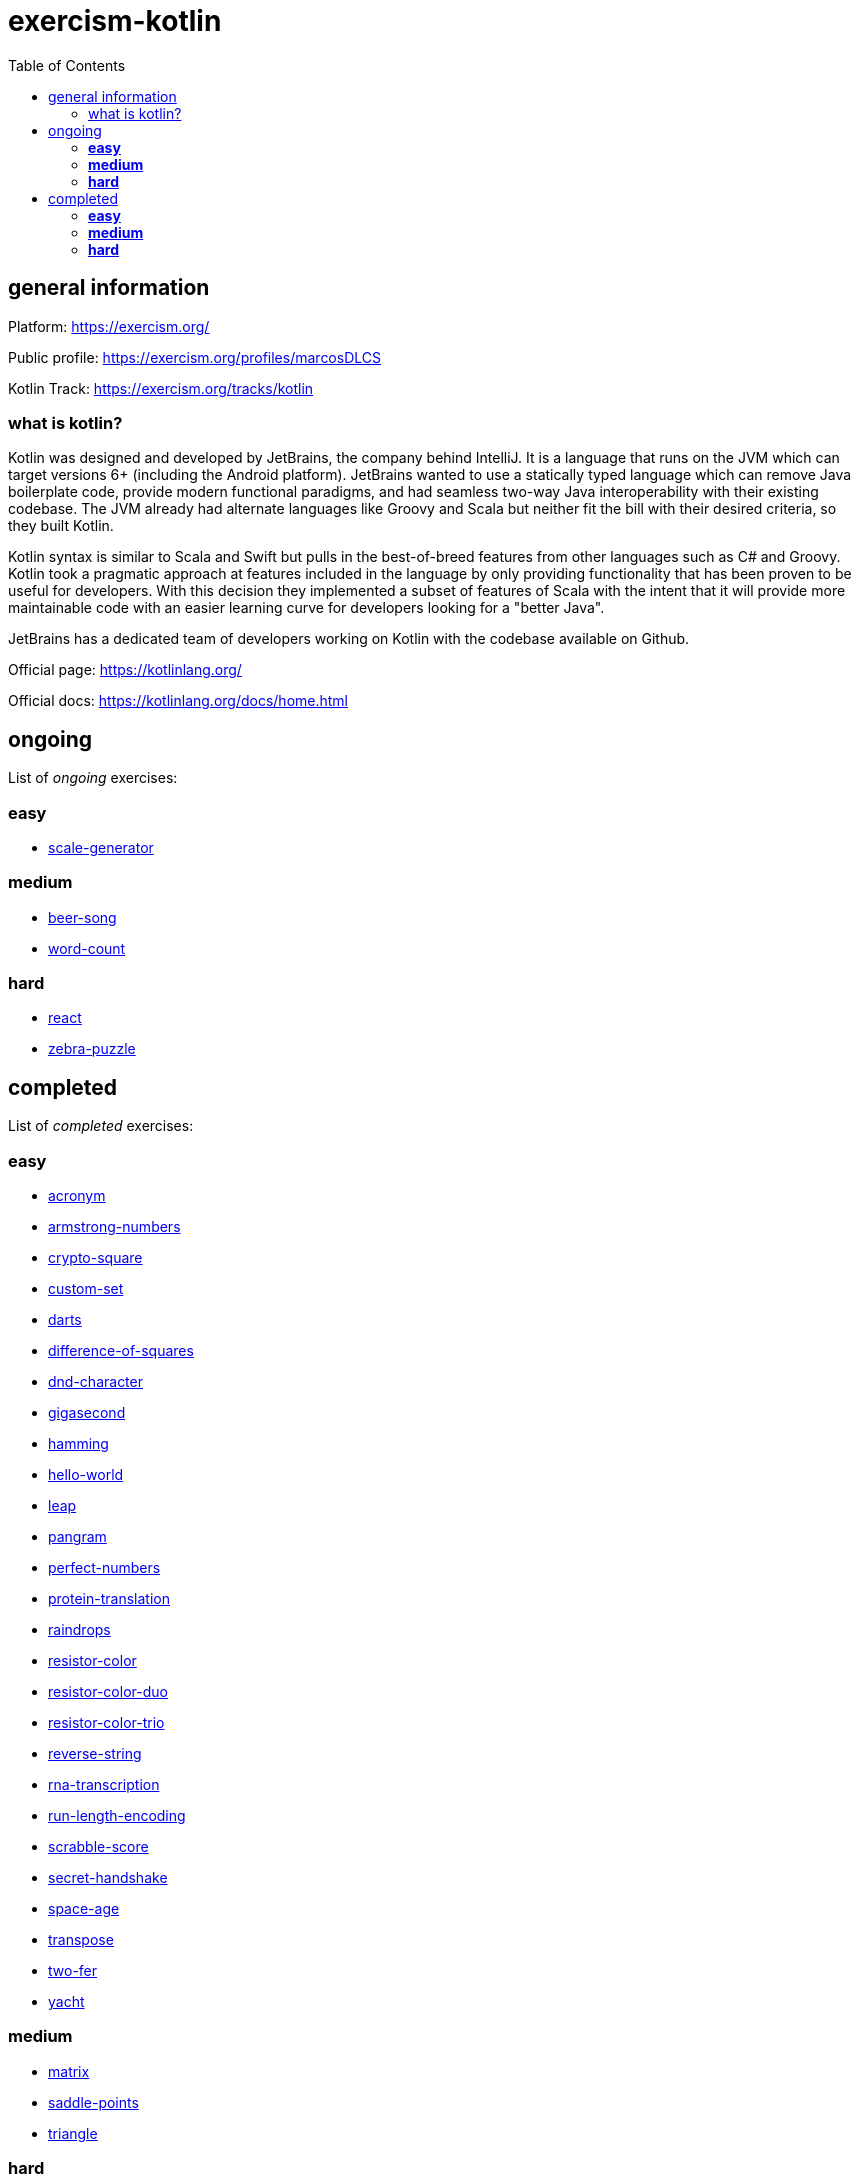 = exercism-kotlin
:toc:

== general information

Platform: https://exercism.org/

Public profile: https://exercism.org/profiles/marcosDLCS

Kotlin Track: https://exercism.org/tracks/kotlin

=== what is kotlin?

Kotlin was designed and developed by JetBrains, the company behind IntelliJ. It is a language that runs on the JVM which can target versions 6+ (including the Android platform). JetBrains wanted to use a statically typed language which can remove Java boilerplate code, provide modern functional paradigms, and had seamless two-way Java interoperability with their existing codebase. The JVM already had alternate languages like Groovy and Scala but neither fit the bill with their desired criteria, so they built Kotlin.

Kotlin syntax is similar to Scala and Swift but pulls in the best-of-breed features from other languages such as C# and Groovy. Kotlin took a pragmatic approach at features included in the language by only providing functionality that has been proven to be useful for developers. With this decision they implemented a subset of features of Scala with the intent that it will provide more maintainable code with an easier learning curve for developers looking for a "better Java".

JetBrains has a dedicated team of developers working on Kotlin with the codebase available on Github.

Official page: https://kotlinlang.org/

Official docs: https://kotlinlang.org/docs/home.html

== ongoing

List of _ongoing_ exercises:

=== *easy*

* link:./scale-generator[scale-generator]

=== *medium*

* link:./beer-song[beer-song]
* link:./word-count[word-count]

=== *hard*

* link:./react[react]
* link:./zebra-puzzle[zebra-puzzle]

== completed

List of _completed_ exercises:

=== *easy*

* link:./acronym[acronym]
* link:./armstrong-numbers[armstrong-numbers]
* link:./crypto-square[crypto-square]
* link:./custom-set[custom-set]
* link:./darts/[darts]
* link:./difference-of-squares[difference-of-squares]
* link:./dnd-character[dnd-character]
* link:./gigasecond[gigasecond]
* link:./hamming[hamming]
* link:./hello-world[hello-world]
* link:./leap[leap]
* link:./pangram[pangram]
* link:./perfect-numbers[perfect-numbers]
* link:./protein-translation[protein-translation]
* link:./raindrops[raindrops]
* link:./resistor-color[resistor-color]
* link:./resistor-color-duo[resistor-color-duo]
* link:./resistor-color-trio[resistor-color-trio]
* link:./reverse-string/[reverse-string]
* link:./rna-transcription[rna-transcription]
* link:./run-length-encoding[run-length-encoding]
* link:./scrabble-score[scrabble-score]
* link:./secret-handshake[secret-handshake]
* link:./space-age[space-age]
* link:./transpose[transpose]
* link:./two-fer[two-fer]
* link:./yacht[yacht]

=== *medium*

* link:./matrix[matrix]
* link:./saddle-points[saddle-points]
* link:./triangle[triangle]

=== *hard*

😩
